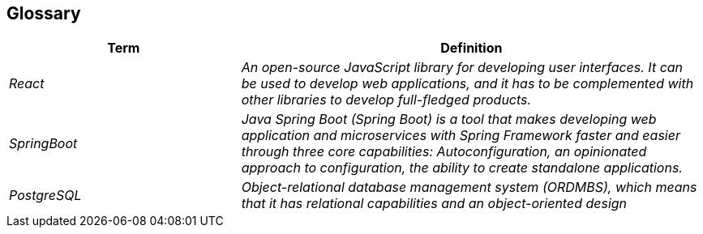 ifndef::imagesdir[:imagesdir: ../images]

[[section-glossary]]
== Glossary


[cols="e,2e" options="header"]
|===
|Term |Definition

|React
|An open-source JavaScript library for developing user interfaces. It can be used to develop web applications, and it has to be complemented with other libraries to develop full-fledged products.

|SpringBoot
|Java Spring Boot (Spring Boot) is a tool that makes developing web application and microservices with Spring Framework faster and easier through three core capabilities: Autoconfiguration, an opinionated approach to configuration, the ability to create standalone applications.

|PostgreSQL
|Object-relational database management system (ORDMBS), which means that it has relational capabilities and an object-oriented design
|===
